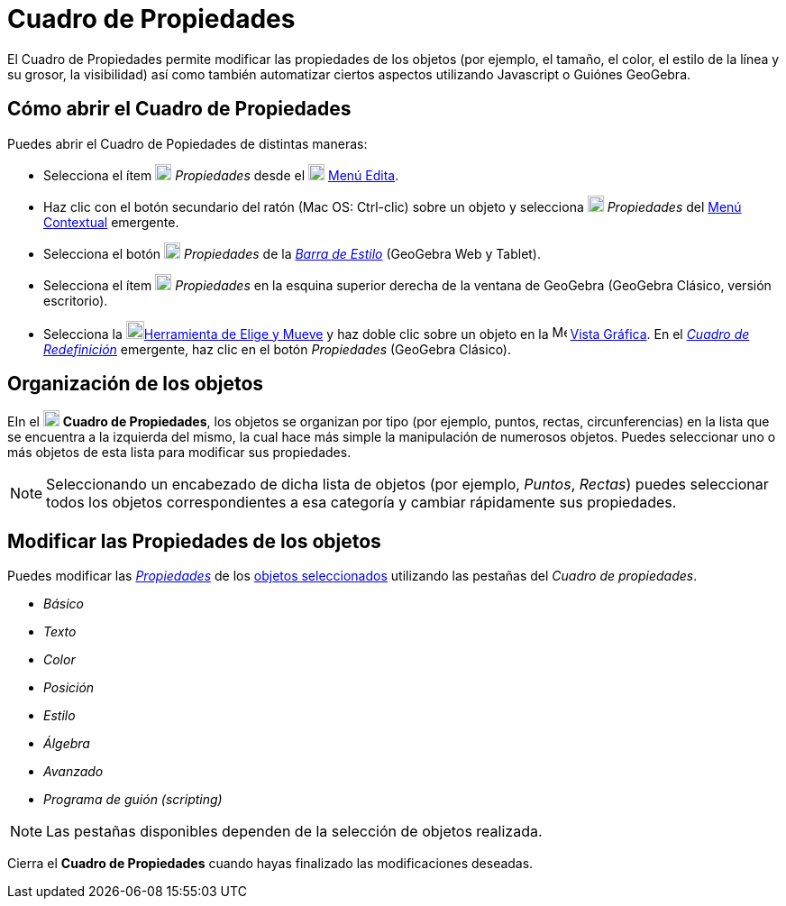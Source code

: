 = Cuadro de Propiedades
ifdef::env-github[:imagesdir: /es/modules/ROOT/assets/images]

El Cuadro de Propiedades permite modificar las propiedades de los objetos (por ejemplo, el tamaño, el color, el estilo
de la línea y su grosor, la visibilidad) así como también automatizar ciertos aspectos utilizando Javascript o Guiónes
GeoGebra.

== Cómo abrir el Cuadro de Propiedades

Puedes abrir el Cuadro de Popiedades de distintas maneras:

* Selecciona el ítem image:18px-Menu-options.svg.png[Menu-options.svg,width=18,height=18] _Propiedades_ desde el
image:18px-Menu-edit.svg.png[Menu-edit.svg,width=18,height=18] xref:/Menú_Edita.adoc[Menú Edita].

* Haz clic con el botón secundario del ratón (Mac OS: [.kcode]#Ctrl#-clic) sobre un objeto y selecciona
image:18px-Menu-options.svg.png[Menu-options.svg,width=18,height=18] _Propiedades_ del xref:/Menú_Contextual.adoc[Menú
Contextual] emergente.

* Selecciona el botón image:18px-Menu-options.svg.png[Menu-options.svg,width=18,height=18] _Propiedades_ de la
_xref:/Barra_de_Estilo.adoc[Barra de Estilo]_ (GeoGebra Web y Tablet).

* Selecciona el ítem image:18px-Menu_Properties_Gear.png[Menu Properties Gear.png,width=18,height=18] _Propiedades_ en
la esquina superior derecha de la ventana de GeoGebra (GeoGebra Clásico, versión escritorio).

* Selecciona la image:20px-Mode_move.svg.png[Mode move.svg,width=20,height=20]xref:/tools/Elige_y_Mueve.adoc[Herramienta
de Elige y Mueve] y haz doble clic sobre un objeto en la image:16px-Menu_view_graphics.svg.png[Menu view
graphics.svg,width=16,height=16] xref:/Vista_Gráfica.adoc[Vista Gráfica]. En el
_xref:/Cuadro_de_Redefinición.adoc[Cuadro de Redefinición]_ emergente, haz clic en el botón _Propiedades_ (GeoGebra
Clásico).

== Organización de los objetos

EIn el image:18px-Menu-options.svg.png[Menu-options.svg,width=18,height=18] *Cuadro de Propiedades*, los objetos se
organizan por tipo (por ejemplo, puntos, rectas, circunferencias) en la lista que se encuentra a la izquierda del mismo,
la cual hace más simple la manipulación de numerosos objetos. Puedes seleccionar uno o más objetos de esta lista para
modificar sus propiedades.

[NOTE]
====

Seleccionando un encabezado de dicha lista de objetos (por ejemplo, _Puntos_, _Rectas_) puedes seleccionar todos los
objetos correspondientes a esa categoría y cambiar rápidamente sus propiedades.

====

== Modificar las Propiedades de los objetos

Puedes modificar las xref:/Propiedades_de_Objeto.adoc[_Propiedades_] de los xref:/Selección_de_Objetos.adoc[objetos
seleccionados] utilizando las pestañas del _Cuadro de propiedades_.

* _Básico_
* _Texto_
* _Color_
* _Posición_
* _Estilo_
* _Álgebra_
* _Avanzado_
* _Programa de guión (scripting)_

[NOTE]
====

Las pestañas disponibles dependen de la selección de objetos realizada.

====

Cierra el *Cuadro de Propiedades* cuando hayas finalizado las modificaciones deseadas.
